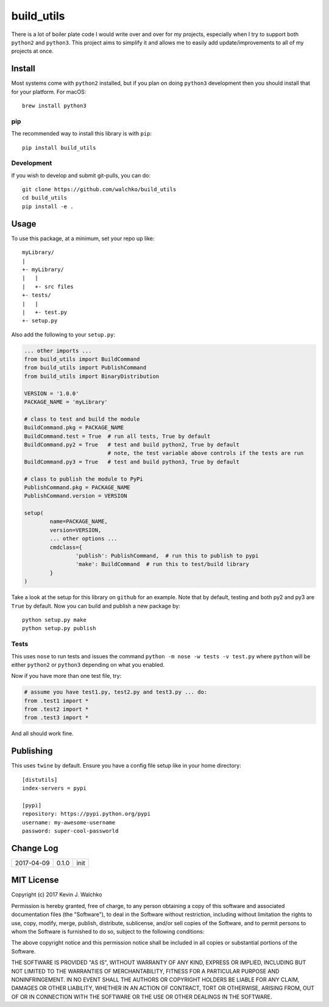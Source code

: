 
build_utils
============================

.. image:: https://landscape.io/github/walchko/build_utils/master/landscape.svg?style=flat
   :target: https://landscape.io/github/walchko/build_utils/master
   :alt: Code Health
.. image:: https://img.shields.io/pypi/v/build_utils.svg
    :target: https://pypi.python.org/pypi/build_utils/
    :alt: Latest Version
.. image:: https://img.shields.io/pypi/l/build_utils.svg
    :target: https://pypi.python.org/pypi/build_utils/
    :alt: License
.. image:: https://img.shields.io/pypi/pyversions/build_utils.svg
	:target:  https://pypi.python.org/pypi/build_utils/


There is a lot of boiler plate code I would write over and over for my projects,
especially when I try to support both ``python2`` and ``python3``. This project
aims to simplify it and allows me to easily add update/improvements to all of my
projects at once.

Install
-----------

Most systems come with ``python2`` installed, but if you plan on doing ``python3`` development
then you should install that for your platform. For macOS::

	brew install python3

pip
~~~~~

The recommended way to install this library is with ``pip``::

	pip install build_utils

Development
~~~~~~~~~~~~~

If you wish to develop and submit git-pulls, you can do::

	git clone https://github.com/walchko/build_utils
	cd build_utils
	pip install -e .

Usage
--------

To use this package, at a minimum, set your repo up like::

	myLibrary/
	|
	+- myLibrary/
	|   |
	|   +- src files
	+- tests/
	|   |
	|   +- test.py
	+- setup.py

Also add the following to your ``setup.py``:

.. code-block:: python

	... other imports ...
	from build_utils import BuildCommand
	from build_utils import PublishCommand
	from build_utils import BinaryDistribution

	VERSION = '1.0.0'
	PACKAGE_NAME = 'myLibrary'
	
	# class to test and build the module
	BuildCommand.pkg = PACKAGE_NAME
	BuildCommand.test = True  # run all tests, True by default
	BuildCommand.py2 = True   # test and build python2, True by default
				  # note, the test variable above controls if the tests are run
	BuildCommand.py3 = True   # test and build python3, True by default
	
	# class to publish the module to PyPi
	PublishCommand.pkg = PACKAGE_NAME
	PublishCommand.version = VERSION
	
	setup(
		name=PACKAGE_NAME,
		version=VERSION,
		... other options ...
		cmdclass={
			'publish': PublishCommand,  # run this to publish to pypi
			'make': BuildCommand  # run this to test/build library
		}
	)

Take a look at the setup for this library on ``github`` for an example. Note
that by default, testing and both py2 and py3 are ``True`` by default.
Now you can build and publish a new package by::

	python setup.py make
	python setup.py publish

Tests
~~~~~~~~~

This uses ``nose`` to run tests and issues the command ``python -m nose -w tests -v test.py`` where ``python`` will be either ``python2`` or ``python3`` depending on what you enabled.

Now if you have more than one test file, try:

.. code-block:: python

	# assume you have test1.py, test2.py and test3.py ... do:
	from .test1 import *
	from .test2 import *
	from .test3 import *

And all should work fine.

Publishing
------------

This uses ``twine`` by default. Ensure you have a config file setup like in your home directory::

	[distutils]
	index-servers = pypi

	[pypi]
	repository: https://pypi.python.org/pypi
	username: my-awesome-username
	password: super-cool-passworld


Change Log
-------------

============ ======= ============================
2017-04-09   0.1.0   init
============ ======= ============================


MIT License
--------------

Copyright (c) 2017 Kevin J. Walchko

Permission is hereby granted, free of charge, to any person obtaining a copy of
this software and associated documentation files (the "Software"), to deal in
the Software without restriction, including without limitation the rights to
use, copy, modify, merge, publish, distribute, sublicense, and/or sell copies
of the Software, and to permit persons to whom the Software is furnished to do
so, subject to the following conditions:

The above copyright notice and this permission notice shall be included in all
copies or substantial portions of the Software.

THE SOFTWARE IS PROVIDED "AS IS", WITHOUT WARRANTY OF ANY KIND, EXPRESS OR
IMPLIED, INCLUDING BUT NOT LIMITED TO THE WARRANTIES OF MERCHANTABILITY, FITNESS
FOR A PARTICULAR PURPOSE AND NONINFRINGEMENT. IN NO EVENT SHALL THE AUTHORS OR
COPYRIGHT HOLDERS BE LIABLE FOR ANY CLAIM, DAMAGES OR OTHER LIABILITY, WHETHER
IN AN ACTION OF CONTRACT, TORT OR OTHERWISE, ARISING FROM, OUT OF OR IN
CONNECTION WITH THE SOFTWARE OR THE USE OR OTHER DEALINGS IN THE SOFTWARE.
